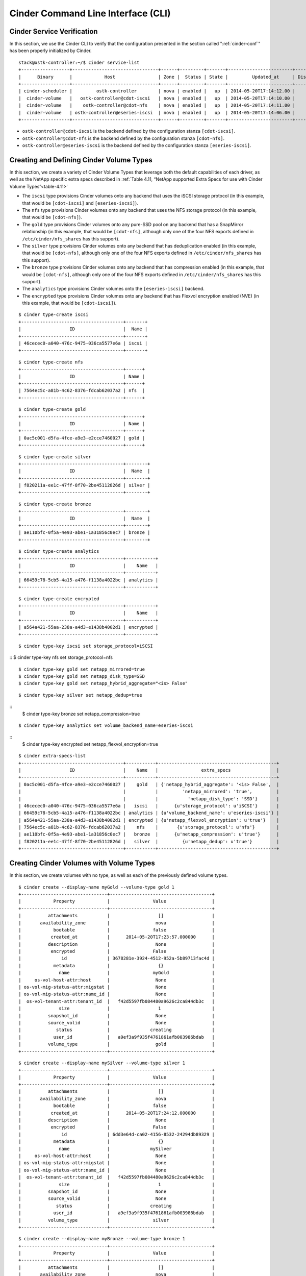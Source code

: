 .. _cinder-cli:

Cinder Command Line Interface (CLI)
===================================

Cinder Service Verification
---------------------------

In this section, we use the Cinder CLI to verify that the configuration
presented in the section called ":ref:`cinder-conf`"
has been properly initialized by Cinder.

::

    stack@ostk-controller:~/$ cinder service-list
    +------------------+--------------------------------+------+---------+-------+------------------------+-----------------+
    |      Binary      |            Host                | Zone |  Status | State |         Updated_at     | Disabled Reason |
    +------------------+--------------------------------+------+---------+-------+------------------------+-----------------+
    | cinder-scheduler |         ostk-controller        | nova | enabled |   up  | 2014-05-20T17:14:12.00 |       None      |
    |  cinder-volume   |   ostk-controller@cdot-iscsi   | nova | enabled |   up  | 2014-05-20T17:14:10.00 |       None      |
    |  cinder-volume   |    ostk-controller@cdot-nfs    | nova | enabled |   up  | 2014-05-20T17:14:11.00 |       None      |
    |  cinder-volume   | ostk-controller@eseries-iscsi  | nova | enabled |   up  | 2014-05-20T17:14:06.00 |       None      |
    +------------------+--------------------------------+------+---------+-------+------------------------+-----------------+

-  ``ostk-controller@cdot-iscsi`` is the backend defined by the configuration
   stanza ``[cdot-iscsi]``.

-  ``ostk-controller@cdot-nfs`` is the backend defined by the configuration
   stanza ``[cdot-nfs]``.

-  ``ostk-controller@eseries-iscsi`` is the backend defined by the
   configuration stanza ``[eseries-iscsi]``.

.. _create-volume:

Creating and Defining Cinder Volume Types
-----------------------------------------

In this section, we create a variety of Cinder Volume Types that
leverage both the default capabilities of each driver, as well as the
NetApp specific extra specs described in
:ref:`Table 4.11, “NetApp supported Extra Specs for use with Cinder Volume Types”<table-4.11>`

-  The ``iscsi`` type provisions Cinder volumes onto any backend that
   uses the iSCSI storage protocol (in this example, that would be
   ``[cdot-iscsi]`` and ``[eseries-iscsi]``).

-  The ``nfs`` type provisions Cinder volumes onto any backend that uses
   the NFS storage protocol (in this example, that would be
   ``[cdot-nfs]``).

-  The ``gold`` type provisions Cinder volumes onto any pure-SSD pool on
   any backend that has a SnapMirror relationship (in this example, that
   would be ``[cdot-nfs]``, although only one of the four NFS exports
   defined in ``/etc/cinder/nfs_shares`` has this support).

-  The ``silver`` type provisions Cinder volumes onto any backend that
   has deduplication enabled (in this example, that would be
   ``[cdot-nfs]``, although only one of the four NFS exports defined in
   ``/etc/cinder/nfs_shares`` has this support).

-  The ``bronze`` type provisions Cinder volumes onto any backend that
   has compression enabled (in this example, that would be
   ``[cdot-nfs]``, although only one of the four NFS exports defined in
   ``/etc/cinder/nfs_shares`` has this support).

-  The ``analytics`` type provisions Cinder volumes onto the
   ``[eseries-iscsi]`` backend.

-  The ``encrypted`` type provisions Cinder volumes onto any backend
   that has Flexvol encryption enabled (NVE) (in this example, that
   would be ``[cdot-iscsi]``).

::

    $ cinder type-create iscsi
    +--------------------------------------+-------+
    |                  ID                  |  Name |
    +--------------------------------------+-------+
    | 46cecec0-a040-476c-9475-036ca5577e6a | iscsi |
    +--------------------------------------+-------+

::

    $ cinder type-create nfs
    +--------------------------------------+------+
    |                  ID                  | Name |
    +--------------------------------------+------+
    | 7564ec5c-a81b-4c62-8376-fdcab62037a2 | nfs  |
    +--------------------------------------+------+

::

    $ cinder type-create gold
    +--------------------------------------+------+
    |                  ID                  | Name |
    +--------------------------------------+------+
    | 0ac5c001-d5fa-4fce-a9e3-e2cce7460027 | gold |
    +--------------------------------------+------+

::

    $ cinder type-create silver
    +--------------------------------------+--------+
    |                  ID                  |  Name  |
    +--------------------------------------+--------+
    | f820211a-ee1c-47ff-8f70-2be45112826d | silver |
    +--------------------------------------+--------+

::

    $ cinder type-create bronze
    +--------------------------------------+--------+
    |                  ID                  |  Name  |
    +--------------------------------------+--------+
    | ae110bfc-0f5a-4e93-abe1-1a31856c0ec7 | bronze |
    +--------------------------------------+--------+

::

    $ cinder type-create analytics
    +--------------------------------------+-----------+
    |                  ID                  |    Name   |
    +--------------------------------------+-----------+
    | 66459c78-5cb5-4a15-a476-f1138a4022bc | analytics |
    +--------------------------------------+-----------+

::

    $ cinder type-create encrypted
    +--------------------------------------+-----------+
    |                  ID                  |    Name   |
    +--------------------------------------+-----------+
    | a564a421-55aa-238a-a4d3-e1438b4002d1 | encrypted |
    +--------------------------------------+-----------+

::

    $ cinder type-key iscsi set storage_protocol=iSCSI

::  $ cinder type-key nfs set storage_protocol=nfs

::

    $ cinder type-key gold set netapp_mirrored=true
    $ cinder type-key gold set netapp_disk_type=SSD
    $ cinder type-key gold set netapp_hybrid_aggregate="<is> False"

::

    $ cinder type-key silver set netapp_dedup=true

::
    $ cinder type-key bronze set netapp_compression=true

::

    $ cinder type-key analytics set volume_backend_name=eseries-iscsi

::
    $ cinder type-key encrypted set netapp_flexvol_encryption=true

::

    $ cinder extra-specs-list
    +--------------------------------------+-----------+--------------------------------------------+
    |                  ID                  |    Name   |                extra_specs                 |
    +--------------------------------------+-----------+--------------------------------------------+
    | 0ac5c001-d5fa-4fce-a9e3-e2cce7460027 |    gold   | {'netapp_hybrid_aggregate': '<is> False',  |
    |                                      |           |         'netapp_mirrored': 'true',         |
    |                                      |           |           'netapp_disk_type': 'SSD'}       |
    | 46cecec0-a040-476c-9475-036ca5577e6a |   iscsi   |      {u'storage_protocol': u'iSCSI'}       |
    | 66459c78-5cb5-4a15-a476-f1138a4022bc | analytics | {u'volume_backend_name': u'eseries-iscsi'} |
    | a564a421-55aa-238a-a4d3-e1438b4002d1 | encrypted | {u'netapp_flexvol_encryption': u'true'}    |
    | 7564ec5c-a81b-4c62-8376-fdcab62037a2 |    nfs    |       {u'storage_protocol': u'nfs'}        |
    | ae110bfc-0f5a-4e93-abe1-1a31856c0ec7 |   bronze  |      {u'netapp_compression': u'true'}      |
    | f820211a-ee1c-47ff-8f70-2be45112826d |   silver  |         {u'netapp_dedup': u'true'}         |
    +--------------------------------------+-----------+--------------------------------------------+

Creating Cinder Volumes with Volume Types
-----------------------------------------

In this section, we create volumes with no type, as well as each of the
previously defined volume types.

::

    $ cinder create --display-name myGold --volume-type gold 1
    +--------------------------------+--------------------------------------+
    |            Property            |                Value                 |
    +--------------------------------+--------------------------------------+
    |          attachments           |                  []                  |
    |       availability_zone        |                 nova                 |
    |            bootable            |                false                 |
    |           created_at           |      2014-05-20T17:23:57.000000      |
    |          description           |                 None                 |
    |           encrypted            |                False                 |
    |               id               | 3678281e-3924-4512-952a-5b89713fac4d |
    |            metadata            |                  {}                  |
    |              name              |                myGold                |
    |     os-vol-host-attr:host      |                 None                 |
    | os-vol-mig-status-attr:migstat |                 None                 |
    | os-vol-mig-status-attr:name_id |                 None                 |
    |  os-vol-tenant-attr:tenant_id  |   f42d5597fb084480a9626c2ca844db3c   |
    |              size              |                  1                   |
    |          snapshot_id           |                 None                 |
    |          source_volid          |                 None                 |
    |             status             |               creating               |
    |            user_id             |   a9ef3a9f935f4761861afb003986bdab   |
    |          volume_type           |                 gold                 |
    +--------------------------------+--------------------------------------+

::

    $ cinder create --display-name mySilver --volume-type silver 1
    +--------------------------------+--------------------------------------+
    |            Property            |                Value                 |
    +--------------------------------+--------------------------------------+
    |          attachments           |                  []                  |
    |       availability_zone        |                 nova                 |
    |            bootable            |                false                 |
    |           created_at           |      2014-05-20T17:24:12.000000      |
    |          description           |                 None                 |
    |           encrypted            |                False                 |
    |               id               | 6dd3e64d-ca02-4156-8532-24294db89329 |
    |            metadata            |                  {}                  |
    |              name              |               mySilver               |
    |     os-vol-host-attr:host      |                 None                 |
    | os-vol-mig-status-attr:migstat |                 None                 |
    | os-vol-mig-status-attr:name_id |                 None                 |
    |  os-vol-tenant-attr:tenant_id  |   f42d5597fb084480a9626c2ca844db3c   |
    |              size              |                  1                   |
    |          snapshot_id           |                 None                 |
    |          source_volid          |                 None                 |
    |             status             |               creating               |
    |            user_id             |   a9ef3a9f935f4761861afb003986bdab   |
    |          volume_type           |                silver                |
    +--------------------------------+--------------------------------------+

::

    $ cinder create --display-name myBronze --volume-type bronze 1
    +--------------------------------+--------------------------------------+
    |            Property            |                Value                 |
    +--------------------------------+--------------------------------------+
    |          attachments           |                  []                  |
    |       availability_zone        |                 nova                 |
    |            bootable            |                false                 |
    |           created_at           |      2014-05-20T17:24:28.000000      |
    |          description           |                 None                 |
    |           encrypted            |                False                 |
    |               id               | 459b388f-ae1d-49bf-9c1d-3fe3b18afad3 |
    |            metadata            |                  {}                  |
    |              name              |               myBronze               |
    |     os-vol-host-attr:host      |                 None                 |
    | os-vol-mig-status-attr:migstat |                 None                 |
    | os-vol-mig-status-attr:name_id |                 None                 |
    |  os-vol-tenant-attr:tenant_id  |   f42d5597fb084480a9626c2ca844db3c   |
    |              size              |                  1                   |
    |          snapshot_id           |                 None                 |
    |          source_volid          |                 None                 |
    |             status             |               creating               |
    |            user_id             |   a9ef3a9f935f4761861afb003986bdab   |
    |          volume_type           |                bronze                |
    +--------------------------------+--------------------------------------+

::

    $ cinder create --display-name myISCSI --volume-type iscsi 1
    +--------------------------------+--------------------------------------+
    |            Property            |                Value                 |
    +--------------------------------+--------------------------------------+
    |          attachments           |                  []                  |
    |       availability_zone        |                 nova                 |
    |            bootable            |                false                 |
    |           created_at           |      2014-05-20T17:25:42.000000      |
    |          description           |                 None                 |
    |           encrypted            |                False                 |
    |               id               | 93ef9627-ac75-46ae-820b-f722765d7828 |
    |            metadata            |                  {}                  |
    |              name              |               myISCSI                |
    |     os-vol-host-attr:host      |                 None                 |
    | os-vol-mig-status-attr:migstat |                 None                 |
    | os-vol-mig-status-attr:name_id |                 None                 |
    |  os-vol-tenant-attr:tenant_id  |   f42d5597fb084480a9626c2ca844db3c   |
    |              size              |                  1                   |
    |          snapshot_id           |                 None                 |
    |          source_volid          |                 None                 |
    |             status             |               creating               |
    |            user_id             |   a9ef3a9f935f4761861afb003986bdab   |
    |          volume_type           |                iscsi                 |
    +--------------------------------+--------------------------------------+

::

    $ cinder create --display-name myNFS --volume-type nfs 1
    +--------------------------------+--------------------------------------+
    |            Property            |                Value                 |
    +--------------------------------+--------------------------------------+
    |          attachments           |                  []                  |
    |       availability_zone        |                 nova                 |
    |            bootable            |                false                 |
    |           created_at           |      2014-05-20T17:26:03.000000      |
    |          description           |                 None                 |
    |           encrypted            |                False                 |
    |               id               | 4ccf1a4c-cfe0-4b35-8435-400547cabcdd |
    |            metadata            |                  {}                  |
    |              name              |                myNFS                 |
    |     os-vol-host-attr:host      |                 None                 |
    | os-vol-mig-status-attr:migstat |                 None                 |
    | os-vol-mig-status-attr:name_id |                 None                 |
    |  os-vol-tenant-attr:tenant_id  |   f42d5597fb084480a9626c2ca844db3c   |
    |              size              |                  1                   |
    |          snapshot_id           |                 None                 |
    |          source_volid          |                 None                 |
    |             status             |               creating               |
    |            user_id             |   a9ef3a9f935f4761861afb003986bdab   |
    |          volume_type           |                 nfs                  |
    +--------------------------------+--------------------------------------+

::

    $ cinder create --display-name myAnalytics --volume-type analytics 1
    +--------------------------------+--------------------------------------+
    |            Property            |                Value                 |
    +--------------------------------+--------------------------------------+
    |          attachments           |                  []                  |
    |       availability_zone        |                 nova                 |
    |            bootable            |                false                 |
    |           created_at           |      2014-05-20T17:26:17.000000      |
    |          description           |                 None                 |
    |           encrypted            |                False                 |
    |               id               | 55d0bbfa-6792-406d-8dc8-2bf1fb94b0dc |
    |            metadata            |                  {}                  |
    |              name              |             myAnalytics              |
    |     os-vol-host-attr:host      |                 None                 |
    | os-vol-mig-status-attr:migstat |                 None                 |
    | os-vol-mig-status-attr:name_id |                 None                 |
    |  os-vol-tenant-attr:tenant_id  |   f42d5597fb084480a9626c2ca844db3c   |
    |              size              |                  1                   |
    |          snapshot_id           |                 None                 |
    |          source_volid          |                 None                 |
    |             status             |               creating               |
    |            user_id             |   a9ef3a9f935f4761861afb003986bdab   |
    |          volume_type           |              analytics               |
    +--------------------------------+--------------------------------------+

::

    $ cinder create --display-name myGenericVol 1
    +--------------------------------+--------------------------------------+
    |            Property            |                Value                 |
    +--------------------------------+--------------------------------------+
    |          attachments           |                  []                  |
    |       availability_zone        |                 nova                 |
    |            bootable            |                false                 |
    |           created_at           |      2014-05-20T18:01:02.000000      |
    |          description           |                 None                 |
    |           encrypted            |                False                 |
    |               id               | 12938589-3ca9-49a7-bcd7-003bbcd62895 |
    |            metadata            |                  {}                  |
    |              name              |             myGenericVol             |
    |     os-vol-host-attr:host      |                 None                 |
    | os-vol-mig-status-attr:migstat |                 None                 |
    | os-vol-mig-status-attr:name_id |                 None                 |
    |  os-vol-tenant-attr:tenant_id  |   f42d5597fb084480a9626c2ca844db3c   |
    |              size              |                  1                   |
    |          snapshot_id           |                 None                 |
    |          source_volid          |                 None                 |
    |             status             |               creating               |
    |            user_id             |   a9ef3a9f935f4761861afb003986bdab   |
    |          volume_type           |                 None                 |
    +--------------------------------+--------------------------------------+

::

    $ cinder list
    +--------------------------------------+-----------+--------------+------+-------------+----------+-------------+
    |                  ID                  |   Status  |     Name     | Size | Volume Type | Bootable | Attached to |
    +--------------------------------------+-----------+--------------+------+-------------+----------+-------------+
    | 12938589-3ca9-49a7-bcd7-003bbcd62895 | available | myGenericVol |  1   |     None    |  false   |             |
    | 1f71ccef-781b-4628-b0f7-44030acd8181 | available |   myISCSI    |  1   |    iscsi    |  false   |             |
    | 3678281e-3924-4512-952a-5b89713fac4d | available |    myGold    |  1   |     gold    |  false   |             |
    | 459b388f-ae1d-49bf-9c1d-3fe3b18afad3 | available |   myBronze   |  1   |    bronze   |  false   |             |
    | 4ccf1a4c-cfe0-4b35-8435-400547cabcdd | available |    myNFS     |  1   |     nfs     |  false   |             |
    | 55d0bbfa-6792-406d-8dc8-2bf1fb94b0dc | available | myAnalytics  |  1   |  analytics  |  false   |             |
    | 6dd3e64d-ca02-4156-8532-24294db89329 | available |   mySilver   |  1   |    silver   |  false   |             |
    | 93ef9627-ac75-46ae-820b-f722765d7828 | available |   myISCSI    |  1   |    iscsi    |  false   |             |
    +--------------------------------------+-----------+--------------+------+-------------+----------+-------------+

We'll now look at the local NFS mounts that are present on the node that
is running ``cinder-volume`` and look for the volumes that were created
on NFS backends. By mapping the mountpoints to the directories where the
volume files exist, we are able to associate that the volumes were
created in the appropriate FlexVol volume that had the NetApp specific
features enabled that matched the Cinder volume type definitions.

::

    $ mount |grep cinder
    10.63.40.153:/vol2_dedup on /opt/stack/data/cinder/mnt/6fbcc46d69a86a6be25f3df3e6ae55ba type nfs (rw,vers=4,addr=10.63.40.153,clientaddr=192.168.114.157)
    10.63.40.153:/vol3_compressed on /opt/stack/data/cinder/mnt/aac4e6312b50b1fd6ddaf25d8dec8aaa type nfs (rw,vers=4,addr=10.63.40.153,clientaddr=192.168.114.157)
    10.63.40.153:/vol4_mirrored on /opt/stack/data/cinder/mnt/89af08204a543dd0985fa11b16f3d22f type nfs (rw,vers=4,addr=10.63.40.153,clientaddr=192.168.114.157)
    10.63.40.153:/vol5_plain on /opt/stack/data/cinder/mnt/e15a92dcf98a7b3fdb3963e39ed0796f type nfs (rw,vers=4,addr=10.63.40.153,clientaddr=192.168.114.157)
    $ cd /opt/stack/data/cinder/
    $ find . -name volume-\*
    ./mnt/89af08204a543dd0985fa11b16f3d22f/volume-3678281e-3924-4512-952a-5b89713fac4d [1]
    ./mnt/aac4e6312b50b1fd6ddaf25d8dec8aaa/volume-459b388f-ae1d-49bf-9c1d-3fe3b18afad3 [2]
    ./mnt/6fbcc46d69a86a6be25f3df3e6ae55ba/volume-6dd3e64d-ca02-4156-8532-24294db89329 [3]
    ./mnt/6fbcc46d69a86a6be25f3df3e6ae55ba/volume-4ccf1a4c-cfe0-4b35-8435-400547cabcdd [4]

1.  This is the volume of type ``gold`` which was placed on
    ``10.63.40.153:/vol4_mirrored``.

2.  This is the volume of type ``bronze`` which was placed on
    ``10.63.40.153:/vol3_compressed``.

3.  This is the volume of type ``silver`` which was placed on
    ``10.63.40.153:/vol2_dedup``.

4.  This is the volume of type ``nfs`` which was placed on
    ``10.63.40.153:/vol2_dedup``. It could have been placed on
    ``10.63.40.153:/vol3_compressed``, ``10.63.40.153:/vol4_mirrored``,
    or ``10.63.40.153:/vol5_plain`` as any of those destinations would
    have fulfilled the volume type criteria of ``storage_protocol=nfs``.

.. note::

   Note that the volumes of type ``analytics`` and ``iscsi``, as well
   as the volume created without a type did not appear under the NFS
   mount points because they were created as iSCSI LUNs within the
   E-Series and CDOT systems, respectively.

.. _cinder-manage:

Cinder Manage Usage
-------------------

In this section we import a Data ONTAP iSCSI LUN by specifying it by
name or UUID.

::

    $ cinder get-pools
    +----------+-----------------------+
    | Property |         Value         |
    +----------+-----------------------+
    |   name   | openstack9@iscsi#pool |
    +----------+-----------------------+

::

    $ cinder manage --id-type source-name openstack9@iscsi#pool /vol/vol1/lun1
    +--------------------------------+--------------------------------------+
    |            Property            |                Value                 |
    +--------------------------------+--------------------------------------+
    |          attachments           |                  []                  |
    |       availability_zone        |                 nova                 |
    |            bootable            |                false                 |
    |           created_at           |      2014-08-25T15:11:18.000000      |
    |          description           |                 None                 |
    |           encrypted            |                False                 |
    |               id               | 9a62ce5f-b125-48e8-8c94-79356b27f2a9 |
    |            metadata            |                  {}                  |
    |              name              |                 None                 |
    |     os-vol-host-attr:host      |        openstack9@iscsi#pool         |
    | os-vol-mig-status-attr:migstat |                 None                 |
    | os-vol-mig-status-attr:name_id |                 None                 |
    |  os-vol-tenant-attr:tenant_id  |   8b4ef3cd82f145738ad8195e6bd3942c   |
    |              size              |                  0                   |
    |          snapshot_id           |                 None                 |
    |          source_volid          |                 None                 |
    |             status             |               creating               |
    |            user_id             |   1b1c9e72e33f4a35b73a8e2d43354d1c   |
    |          volume_type           |                 None                 |
    +--------------------------------+--------------------------------------+

::

    $ cinder manage --id-type source-id openstack9@iscsi#pool 013a7fe0-039b-459e-8cc2-7b59c693139d
    +--------------------------------+--------------------------------------+
    |            Property            |                Value                 |
    +--------------------------------+--------------------------------------+
    |          attachments           |                  []                  |
    |       availability_zone        |                 nova                 |
    |            bootable            |                false                 |
    |           created_at           |      2014-08-25T15:13:18.000000      |
    |          description           |                 None                 |
    |           encrypted            |                False                 |
    |               id               | f2c94f4d-adb3-4c3c-a6aa-cb4c52bd2e39 |
    |            metadata            |                  {}                  |
    |              name              |                 None                 |
    |     os-vol-host-attr:host      |        openstack9@iscsi#pool         |
    | os-vol-mig-status-attr:migstat |                 None                 |
    | os-vol-mig-status-attr:name_id |                 None                 |
    |  os-vol-tenant-attr:tenant_id  |   8b4ef3cd82f145738ad8195e6bd3942c   |
    |              size              |                  0                   |
    |          snapshot_id           |                 None                 |
    |          source_volid          |                 None                 |
    |             status             |               creating               |
    |            user_id             |   1b1c9e72e33f4a35b73a8e2d43354d1c   |
    |          volume_type           |                 None                 |
    +--------------------------------+--------------------------------------+

::

    $ cinder list
    +--------------------------------------+----------------+------+------+-------------+----------+-------------+
    |                  ID                  |     Status     | Name | Size | Volume Type | Bootable | Attached to |
    +--------------------------------------+----------------+------+------+-------------+----------+-------------+
    | 9a62ce5f-b125-48e8-8c94-79356b27f2a9 |   available    | None |  1   |     None    |  false   |             |
    +--------------------------------------+----------------+------+------+-------------+----------+-------------+
    | f2c94f4d-adb3-4c3c-a6aa-cb4c52bd2e39 |   available    | None |  1   |     None    |  false   |             |
    +--------------------------------------+----------------+------+------+-------------+----------+-------------+

In this section we import an E-Series volume by specifying its label or
world-wide identifier.

::

    $ cinder get-pools
    +----------+-------------------------+
    | Property |          Value          |
    +----------+-------------------------+
    |   name   | openstack9@eseries#pool |
    +----------+-------------------------+

::

    $ cinder manage --id-type source-name openstack9@eseries#pool WCAABGUIYJBAHKOYTNWKH5Y2NU
    +--------------------------------+--------------------------------------+
    |            Property            |                Value                 |
    +--------------------------------+--------------------------------------+
    |          attachments           |                  []                  |
    |       availability_zone        |                 nova                 |
    |            bootable            |                false                 |
    |           created_at           |      2014-08-25T15:21:18.000000      |
    |          description           |                 None                 |
    |           encrypted            |                False                 |
    |               id               | 206a6731-f23b-419d-8131-8bccbbd83647 |
    |            metadata            |                  {}                  |
    |              name              |                 None                 |
    |     os-vol-host-attr:host      |        openstack9@eseries#pool       |
    | os-vol-mig-status-attr:migstat |                 None                 |
    | os-vol-mig-status-attr:name_id |                 None                 |
    |  os-vol-tenant-attr:tenant_id  |   8b4ef3cd82f145738ad8195e6bd3942c   |
    |              size              |                  0                   |
    |          snapshot_id           |                 None                 |
    |          source_volid          |                 None                 |
    |             status             |               creating               |
    |            user_id             |   1b1c9e72e33f4a35b73a8e2d43354d1c   |
    |          volume_type           |                 None                 |
    +--------------------------------+--------------------------------------+

::

    $ cinder manage --id-type source-id openstack9@eseries#pool 60:08:0e:50:00:23:c7:34:00:00:47:33:54:03:7f:b9
    +--------------------------------+--------------------------------------+
    |            Property            |                Value                 |
    +--------------------------------+--------------------------------------+
    |          attachments           |                  []                  |
    |       availability_zone        |                 nova                 |
    |            bootable            |                false                 |
    |           created_at           |      2014-08-25T15:25:18.000000      |
    |          description           |                 None                 |
    |           encrypted            |                False                 |
    |               id               | ad0262e0-bbe6-4b4d-8c36-ea6a361d777a |
    |            metadata            |                  {}                  |
    |              name              |                 None                 |
    |     os-vol-host-attr:host      |        openstack9@eseries#pool       |
    | os-vol-mig-status-attr:migstat |                 None                 |
    | os-vol-mig-status-attr:name_id |                 None                 |
    |  os-vol-tenant-attr:tenant_id  |   8b4ef3cd82f145738ad8195e6bd3942c   |
    |              size              |                  0                   |
    |          snapshot_id           |                 None                 |
    |          source_volid          |                 None                 |
    |             status             |               creating               |
    |            user_id             |   1b1c9e72e33f4a35b73a8e2d43354d1c   |
    |          volume_type           |                 None                 |
    +--------------------------------+--------------------------------------+

::

    $ cinder list
    +--------------------------------------+----------------+------+------+-------------+----------+-------------+
    |                  ID                  |     Status     | Name | Size | Volume Type | Bootable | Attached to |
    +--------------------------------------+----------------+------+------+-------------+----------+-------------+
    | 206a6731-f23b-419d-8131-8bccbbd83647 |   available    | None |  1   |     None    |  false   |             |
    +--------------------------------------+----------------+------+------+-------------+----------+-------------+
    | ad0262e0-bbe6-4b4d-8c36-ea6a361d777a |   available    | None |  1   |     None    |  false   |             |
    +--------------------------------------+----------------+------+------+-------------+----------+-------------+

In this section we import a Data ONTAP NFS file by specifying its path.::

    $ cinder get-pools
    +----------+------------------------------+
    | Property |            Value             |
    +----------+------------------------------+
    |   name   | openstack9@nfs#10.0.0.2:/nfs |
    +----------+------------------------------+

::

    $ cinder manage --id-type source-name openstack9@nfs#10.0.0.2:/nfs 10.0.0.2:/nfs/file1
    +--------------------------------+--------------------------------------+
    |            Property            |                Value                 |
    +--------------------------------+--------------------------------------+
    |          attachments           |                  []                  |
    |       availability_zone        |                 nova                 |
    |            bootable            |                false                 |
    |           created_at           |      2014-08-25T15:11:18.000000      |
    |          description           |                 None                 |
    |           encrypted            |                False                 |
    |               id               | f068e1f7-f008-4eb3-8a74-bacb24afb49a |
    |            metadata            |                  {}                  |
    |              name              |                 None                 |
    |     os-vol-host-attr:host      |     openstack9@nfs#10.0.0.2:/nfs     |
    | os-vol-mig-status-attr:migstat |                 None                 |
    | os-vol-mig-status-attr:name_id |                 None                 |
    |  os-vol-tenant-attr:tenant_id  |   8b4ef3cd82f145738ad8195e6bd3942c   |
    |              size              |                  0                   |
    |          snapshot_id           |                 None                 |
    |          source_volid          |                 None                 |
    |             status             |               creating               |
    |            user_id             |   1b1c9e72e33f4a35b73a8e2d43354d1c   |
    |          volume_type           |                 None                 |
    +--------------------------------+--------------------------------------+

::

    $ cinder list
    +--------------------------------------+----------------+------+------+-------------+----------+-------------+
    |                  ID                  |     Status     | Name | Size | Volume Type | Bootable | Attached to |
    +--------------------------------------+----------------+------+------+-------------+----------+-------------+
    | f068e1f7-f008-4eb3-8a74-bacb24afb49a |   available    | None |  1   |     None    |  false   |             |
    +--------------------------------------+----------------+------+------+-------------+----------+-------------+

.. _cinder-unmanage:

Cinder Unmanage Usage
---------------------

In this section we unmanage a Cinder volume by specifying its ID.

::

    $ cinder list
    +--------------------------------------+----------------+------+------+-------------+----------+-------------+
    |                  ID                  |     Status     | Name | Size | Volume Type | Bootable | Attached to |
    +--------------------------------------+----------------+------+------+-------------+----------+-------------+
    | 206a6731-f23b-419d-8131-8bccbbd83647 |   available    | None |  1   |     None    |  false   |             |
    +--------------------------------------+----------------+------+------+-------------+----------+-------------+
    | ad0262e0-bbe6-4b4d-8c36-ea6a361d777a |   available    | None |  1   |     None    |  false   |             |
    +--------------------------------------+----------------+------+------+-------------+----------+-------------+

::

    $ cinder unmanage 206a6731-f23b-419d-8131-8bccbbd83647

::

    $ cinder list
    +--------------------------------------+----------------+------+------+-------------+----------+-------------+
    |                  ID                  |     Status     | Name | Size | Volume Type | Bootable | Attached to |
    +--------------------------------------+----------------+------+------+-------------+----------+-------------+
    | ad0262e0-bbe6-4b4d-8c36-ea6a361d777a |   available    | None |  1   |     None    |  false   |             |
    +--------------------------------------+----------------+------+------+-------------+----------+-------------+

Applying Cinder QoS via the Command Line
----------------------------------------

In this section, we will configure a Cinder volume type, a Cinder QoS
spec, and lastly associate the QoS spec with the volume type.

::

    $ cinder type-create vol_type_qos_demo
    +--------------------------------------+-------------------+
    |                  ID                  |        Name       |
    +--------------------------------------+-------------------+
    | 7b060008-632c-412d-8fdc-a12351f7dfe4 | vol_type_qos_demo |
    +--------------------------------------+-------------------+

::

    $ cinder qos-create qos_demo maxIOPS=100
    +----------+--------------------------------------+
    | Property |                Value                 |
    +----------+--------------------------------------+
    | consumer |               back-end               |
    |    id    | db081cde-1a9a-41bd-a8a3-a0259db7409b |
    |   name   |               qos_demo               |
    |  specs   |         {u'maxIOPS': u'100'}         |
    +----------+--------------------------------------+

::

    $ cinder qos-associate db081cde-1a9a-41bd-a8a3-a0259db7409b 7b060008-632c-412d-8fdc-a12351f7dfe4

::

    $ cinder qos-list
    +--------------------------------------+----------+----------+----------------------+
    |                  ID                  |   Name   | Consumer |        specs         |
    +--------------------------------------+----------+----------+----------------------+
    | db081cde-1a9a-41bd-a8a3-a0259db7409b | qos_demo | back-end | {u'maxIOPS': u'100'} |
    +--------------------------------------+----------+----------+----------------------+

::

    $ cinder create 1 --volume-type vol_type_qos_demo
    +---------------------------------------+--------------------------------------+
    |                Property               |                Value                 |
    +---------------------------------------+--------------------------------------+
    |              attachments              |                  []                  |
    |           availability_zone           |                 nova                 |
    |                bootable               |                false                 |
    |          consistencygroup_id          |                 None                 |
    |               created_at              |      2015-04-22T13:39:50.000000      |
    |              description              |                 None                 |
    |               encrypted               |                False                 |
    |                   id                  | 66027b97-11d1-4399-b8c6-031ad8e38da0 |
    |                metadata               |                  {}                  |
    |              multiattach              |                False                 |
    |                  name                 |                 None                 |
    |         os-vol-host-attr:host         |                 None                 |
    |     os-vol-mig-status-attr:migstat    |                 None                 |
    |     os-vol-mig-status-attr:name_id    |                 None                 |
    |      os-vol-tenant-attr:tenant_id     |   3149a10c07bd42569bd5094b83aefdfa   |
    |   os-volume-replication:driver_data   |                 None                 |
    | os-volume-replication:extended_status |                 None                 |
    |           replication_status          |               disabled               |
    |                  size                 |                  1                   |
    |              snapshot_id              |                 None                 |
    |              source_volid             |                 None                 |
    |                 status                |               creating               |
    |                user_id                |   322aff449dac4503b7cab8f38440597e   |
    |              volume_type              |          vol_type_qos_demo           |
    +---------------------------------------+--------------------------------------+

After we associate the QoS spec with the volume type, we can use the
volume type just as we did in the section called
:ref:`“Creating and Defining Cinder Volume Types”<create-volume>`.
The example below shows how to verify that the QoS policy group has
been created on the NetApp storage controller.

::

    qos policy-group show -policy-group *66027b97-11d1-4399-b8c6-031ad8e38da0*
    Name             Vserver     Class        Wklds Throughput
    ---------------- ----------- ------------ ----- ------------
    openstack-66027b97-11d1-4399-b8c6-031ad8e38da0
                     dustins01   user-defined 1     0-100IOPS

The name of the QoS policy group created on the storage controller
contains the UUID of the Cinder volume that was created previously. This
QoS policy group has been assigned to the file or LUN on the storage
controller to ensure an isolated, independent limit is enforced on a
per-Cinder-volume basis.

Manipulating Cinder Consistency Groups via the Command Line
-----------------------------------------------------------

.. note::

   There is a plan, in the Cinder community, to migrate existing consistency
   group operations to use Cinder group operations in an upcoming release.

In this section, we will configure a Cinder volume type, associate the
volume type with a backend capable of supporting consistency groups,
create a Cinder consistency group, create a Cinder volume within the
consistency group, take a snapshot of the consistency group, and then
finally create a second consistency group from the snapshot of the first
consistency group.

::

    $ cinder type-create consistency-group-support
    +--------------------------------------+---------------------------+-----------+
    |                  ID                  |            Name           | Is_Public |
    +--------------------------------------+---------------------------+-----------+
    | 313da739-b629-47f6-ba5d-0d5e4ead0635 | consistency-group-support |    True   |
    +--------------------------------------+---------------------------+-----------+

::

    $ cinder type-key consistency-group-support set volume_backend_name=BACKEND_WITH_CG_SUPPORT

::

    $ cinder consisgroup-create consistency-group-support --name cg1
    +-------------------+-------------------------------------------+
    |      Property     |                   Value                   |
    +-------------------+-------------------------------------------+
    | availability_zone |                    nova                   |
    |     created_at    |         2016-02-29T15:57:11.000000        |
    |    description    |                    None                   |
    |         id        |    2cc3d172-af05-421b-babd-01d4cd91078d   |
    |        name       |                    cg1                    |
    |       status      |                 available                 |
    |    volume_types   | [u'313da739-b629-47f6-ba5d-0d5e4ead0635'] |
    +-------------------+-------------------------------------------+

::

    $ cinder create --name vol-in-cg1 --consisgroup-id 2cc3d172-af05-421b-babd-01d4cd91078d --volume-type consistency-group-support 1
    +---------------------------------------+-------------------------------------------+
    |                Property               |                   Value                   |
    +---------------------------------------+-------------------------------------------+
    |              attachments              |                     []                    |
    |           availability_zone           |                    nova                   |
    |                bootable               |                   false                   |
    |          consistencygroup_id          |    2cc3d172-af05-421b-babd-01d4cd91078d   |
    |               created_at              |         2016-02-29T15:59:36.000000        |
    |              description              |                    None                   |
    |               encrypted               |                   False                   |
    |                   id                  |    959e5f9f-67b9-4011-bd60-5dad2ee43200   |
    |                metadata               |                     {}                    |
    |            migration_status           |                    None                   |
    |              multiattach              |                   False                   |
    |                  name                 |                 vol-in-cg1                |
    |         os-vol-host-attr:host         | openstack1@cmodeiSCSI#vol_21082015_132031 |
    |     os-vol-mig-status-attr:migstat    |                    None                   |
    |     os-vol-mig-status-attr:name_id    |                    None                   |
    |      os-vol-tenant-attr:tenant_id     |      b2b6110ec5c3411089e60e928aafbba6     |
    |   os-volume-replication:driver_data   |                    None                   |
    | os-volume-replication:extended_status |                    None                   |
    |           replication_status          |                  disabled                 |
    |                  size                 |                     1                     |
    |              snapshot_id              |                    None                   |
    |              source_volid             |                    None                   |
    |                 status                |                  creating                 |
    |               updated_at              |         2016-02-29T15:59:37.000000        |
    |                user_id                |      12364c2f57ee4d459ae535af100fdf63     |
    |              volume_type              |         consistency-group-support         |
    +---------------------------------------+-------------------------------------------+

::

    $ cinder cgsnapshot-create 2cc3d172-af05-421b-babd-01d4cd91078d --name snap-of-cg1
    +---------------------+--------------------------------------+
    |       Property      |                Value                 |
    +---------------------+--------------------------------------+
    | consistencygroup_id | 2cc3d172-af05-421b-babd-01d4cd91078d |
    |      created_at     |      2016-02-29T16:01:30.000000      |
    |     description     |                 None                 |
    |          id         | cd3770e1-fa59-48a6-ba48-2f3581f2b03b |
    |         name        |             snap-of-cg1              |
    |        status       |               creating               |
    +---------------------+--------------------------------------+

::

    $ cinder consisgroup-create-from-src --name cg2 --cgsnapshot cd3770e1-fa59-48a6-ba48-2f3581f2b03b
    +----------+--------------------------------------+
    | Property |                Value                 |
    +----------+--------------------------------------+
    |    id    | f84529af-e639-477e-a6e7-53dd401ab909 |
    |   name   |                 cg2                  |
    +----------+--------------------------------------+

To delete a consistency group, first make sure that any snapshots of the
consistency group have first been deleted, and that any volumes in the
consistency group have been removed via an update command on the
consistency group.

::

    $ cinder consisgroup-update cg2 --remove-volumes ddb31a53-6550-410c-ba48-a0a912c8ae95

::

    $ cinder delete ddb31a53-6550-410c-ba48-a0a912c8ae95
    Request to delete volume ddb31a53-6550-410c-ba48-a0a912c8ae95 has been accepted.

::

    $ cinder consisgroup-delete cg2

::

    $ cinder cgsnapshot-delete snap-of-cg1

::

    $ cinder consisgroup-update cg1 --remove-volumes 959e5f9f-67b9-4011-bd60-5dad2ee43200

::

    $ cinder delete 959e5f9f-67b9-4011-bd60-5dad2ee43200
    Request to delete volume 959e5f9f-67b9-4011-bd60-5dad2ee43200 has been accepted.

::

    $ cinder consisgroup-delete cg1


Manipulating Cinder Groups via the Command Line
-----------------------------------------------------------
In this section, we will configure a Cinder volume type, associate the
volume type with a backend capable of supporting groups, create a Cinder
group type, create a Cinder group, create a Cinder volume within the group,
take a snapshot of the group, and then finally create a group from the
snapshot of the first group.

.. note::
   Currently only the Block Storage V3 API supports group operations. The
   minimum version for group operations supported by the ONTAP drivers is
   3.14. The API version can be specified with the following CLI flag
   ``--os-volume-api-version 3.14``. Optionally an environment variable can
   be set: ``export OS_VOLUME_API_VERSION=3.14``

.. note::
   The Cinder community plans to migrate existing consistency group operations
   to group operations in an upcoming release. Please review Cinder
   release notes for upgrade instructions prior to using group operations.

.. note::
   The ONTAP volume drivers support the consistent_group_snapshot_enabled
   group type. By default Cinder group snapshots take individual snapshots
   of each Cinder volume in the group. To enable consistency group snapshots set
   ``consistent_group_snapshot_enabled="<is> True"`` in the group type used.
   Be aware that only one consistency group snapshot per storage pool (i.e.
   flexvol) can be performed at a time. Overlapping consistency group snapshot
   operations can fail.

::

    $ cinder type-create volume-support
    +--------------------------------------+----------------+-------------+-----------+
    | ID                                   | Name           | Description | Is_Public |
    +--------------------------------------+----------------+-------------+-----------+
    | 52c62136-4c87-4ec1-9e29-1132e975eab9 | volume-support | -           | True      |
    +--------------------------------------+----------------+-------------+-----------+

::

    $ cinder type-key volume-support set volume_backend_name=BACKEND_WITH_CG_SUPPORT

::

    $ cinder --os-volume-api-version 3.14 group-type-create group-support
    +--------------------------------------+---------------+-------------+
    | ID                                   | Name          | Description |
    +--------------------------------------+---------------+-------------+
    | bc910903-35d8-49cd-842e-77c77c1d52f5 | group-support | -           |
    +--------------------------------------+---------------+-------------+

::

    $ cinder --os-volume-api-version 3.14 group-type-key group-support set consistent_group_snapshot_enabled="<is> True"

::

    $ cinder --os-volume-api-version 3.14 group-create --name group1 group-support volume-support
    +-------------------+-------------------------------------------+
    | Property          | Value                                     |
    +-------------------+-------------------------------------------+
    | availability_zone | nova                                      |
    | created_at        | 2017-09-08T22:24:57.000000                |
    | description       | None                                      |
    | group_snapshot_id | None                                      |
    | group_type        | 5bf45d12-0ea3-4061-b6b9-287965edce41      |
    | id                | 68ea5b1d-0b09-44ae-ad9f-5e6d9672cc93      |
    | name              | group1                                    |
    | source_group_id   | None                                      |
    | status            | creating                                  |
    | volume_types      | [u'0ca68595-7218-4d44-a992-9f6db4b75143'] |
    +-------------------+-------------------------------------------+

::

    $ cinder --os-volume-api-version 3.14 create --name vol-in-group1 --group-id 68ea5b1d-0b09-44ae-ad9f-5e6d9672cc93 --volume-type volume-support 1
    +--------------------------------+--------------------------------------+
    | Property                       | Value                                |
    +--------------------------------+--------------------------------------+
    | attachments                    | []                                   |
    | availability_zone              | nova                                 |
    | bootable                       | false                                |
    | consistencygroup_id            | None                                 |
    | created_at                     | 2017-09-08T22:30:11.000000           |
    | description                    | None                                 |
    | encrypted                      | False                                |
    | group_id                       | 68ea5b1d-0b09-44ae-ad9f-5e6d9672cc93 |
    | id                             | e982211e-1c34-4996-bee4-af30c5661d8a |
    | metadata                       | {}                                   |
    | migration_status               | None                                 |
    | multiattach                    | False                                |
    | name                           | vol-in-group1                        |
    | os-vol-host-attr:host          | None                                 |
    | os-vol-mig-status-attr:migstat | None                                 |
    | os-vol-mig-status-attr:name_id | None                                 |
    | os-vol-tenant-attr:tenant_id   | a9a7c9d88ad34fa889fd3b63c3d03292     |
    | replication_status             | None                                 |
    | size                           | 1                                    |
    | snapshot_id                    | None                                 |
    | source_volid                   | None                                 |
    | status                         | creating                             |
    | updated_at                     | None                                 |
    | user_id                        | f7d1f04baac34064a238a45dc5a6aa1b     |
    | volume_type                    | volume-support                       |
    +--------------------------------+--------------------------------------+

::

    $ cinder --os-volume-api-version 3.14 group-snapshot-create group1 --name group1-snapshot1
    +---------------+--------------------------------------+
    | Property      | Value                                |
    +---------------+--------------------------------------+
    | created_at    | 2017-09-08T22:32:06.000000           |
    | description   | None                                 |
    | group_id      | 68ea5b1d-0b09-44ae-ad9f-5e6d9672cc93 |
    | group_type_id | 5bf45d12-0ea3-4061-b6b9-287965edce41 |
    | id            | 3ac3a4cc-658a-4b1a-96c5-6272756ea60e |
    | name          | group1-snapshot1                     |
    | status        | creating                             |
    +---------------+--------------------------------------+

::

    $ cinder --os-volume-api-version 3.14 group-create-from-src --group-snapshot group1-snapshot1 --name group2
    +----------+--------------------------------------+
    | Property | Value                                |
    +----------+--------------------------------------+
    | id       | 66c4d2a0-13b7-49a2-a144-89fcc4cf3362 |
    | name     | group2                               |
    +----------+--------------------------------------+


Thin Provisioning
-----------------
In this section, we will configure a Cinder Volume Type, associate
the ``thin_provisioning_support`` attribute and then create a thin
provisioned Cinder volume.

::

    $ cinder type-create thin
    $ cinder type-key thin set thin_provisioning_support="<is> True"

::

    $ cinder create --name cinder-vol-a --volume-type thin 5000
